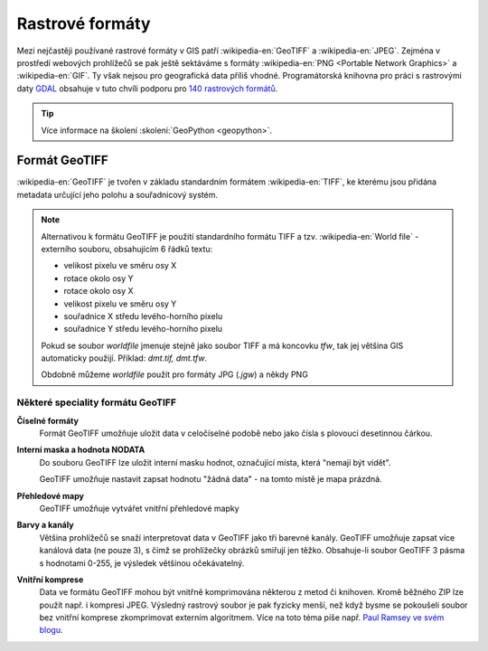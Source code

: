 ================
Rastrové formáty
================
Mezi nejčastěji používané rastrové formáty v GIS patří :wikipedia-en:`GeoTIFF`
a :wikipedia-en:`JPEG`.
Zejména v prostředí webových prohlížečů se pak ještě sektáváme s formáty :wikipedia-en:`PNG <Portable Network Graphics>` a
:wikipedia-en:`GIF`. Ty však nejsou pro geografická data příliš vhodné.
Programátorská knihovna pro práci s rastrovými daty `GDAL <http://gdal.org>`_
obsahuje v tuto chvíli podporu pro `140 rastrových formátů
<http://gdal.org/formats_list.html>`_.

.. tip:: Více informace na školení :skoleni:`GeoPython <geopython>`.

Formát GeoTIFF
--------------

:wikipedia-en:`GeoTIFF` je tvořen v základu standardním formátem :wikipedia-en:`TIFF`, ke kterému
jsou přidána metadata určující jeho polohu a souřadnicový systém. 

.. note:: Alternativou k formátu GeoTIFF je použití standardního formátu TIFF a
    tzv. :wikipedia-en:`World file` - externího souboru, obsahujícím 6 řádků textu:

    * velikost pixelu ve směru osy X
    * rotace okolo osy Y
    * rotace okolo osy X
    * velikost pixelu ve směru osy Y
    * souřadnice X středu levého-horního pixelu
    * souřadnice Y středu levého-horního pixelu

    Pokud se soubor *worldfile* jmenuje stejně jako soubor TIFF a má koncovku
    `tfw`, tak jej většina GIS automaticky použijí. Příklad: `dmt.tif, dmt.tfw`.

    Obdobně můžeme *worldfile* použít pro formáty JPG (`.jgw`) a někdy PNG

Některé speciality formátu GeoTIFF
^^^^^^^^^^^^^^^^^^^^^^^^^^^^^^^^^^

**Číselné formáty**
    Formát GeoTIFF umožňuje uložit data v celočíselné podobě nebo jako čísla s
    plovoucí desetinnou čárkou.

**Interní maska a hodnota NODATA**
    Do souboru GeoTIFF lze uložit interní masku hodnot, označující místa, která
    "nemají být vidět".
    
    GeoTIFF umožňuje nastavit zapsat hodnotu "žádná data" - na tomto místě je
    mapa prázdná.

**Přehledové mapy**
    GeoTIFF umožňuje vytvářet vnitřní přehledové mapky

**Barvy a kanály**
    Většina prohlížečů se snaží interpretovat data v GeoTIFF jako tři barevné
    kanály. GeoTIFF umožňuje zapsat více kanálová data (ne pouze 3), s čímž se
    prohlížečky obrázků smiřují jen těžko. Obsahuje-li soubor GeoTIFF 3 pásma s
    hodnotami 0-255, je výsledek většinou očekávatelný.

**Vnitřní komprese**
    Data ve formátu GeoTIFF mohou být vnitřně komprimována některou z metod či
    knihoven. Kromě běžného ZIP lze použít např. i kompresi JPEG. Výsledný rastrový
    soubor je pak fyzicky menší, než když bysme se pokoušeli soubor bez vnitřní
    komprese zkomprimovat externím algoritmem. Více na toto téma píše např.
    `Paul Ramsey ve svém blogu
    <http://blog.cleverelephant.ca/2015/02/geotiff-compression-for-dummies.html>`_.

